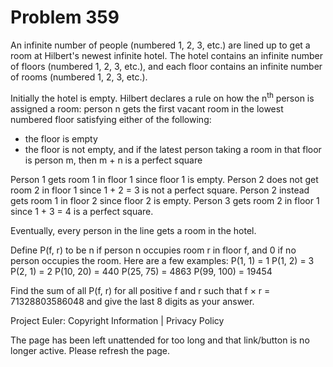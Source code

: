 *   Problem 359

   An infinite number of people (numbered 1, 2, 3, etc.) are lined up to get
   a room at Hilbert's newest infinite hotel. The hotel contains an infinite
   number of floors (numbered 1, 2, 3, etc.), and each floor contains an
   infinite number of rooms (numbered 1, 2, 3, etc.).

   Initially the hotel is empty. Hilbert declares a rule on how the n^th
   person is assigned a room: person n gets the first vacant room in the
   lowest numbered floor satisfying either of the following:

     * the floor is empty
     * the floor is not empty, and if the latest person taking a room in that
       floor is person m, then m + n is a perfect square

   Person 1 gets room 1 in floor 1 since floor 1 is empty.
   Person 2 does not get room 2 in floor 1 since 1 + 2 = 3 is not a perfect
   square.
   Person 2 instead gets room 1 in floor 2 since floor 2 is empty.
   Person 3 gets room 2 in floor 1 since 1 + 3 = 4 is a perfect square.

   Eventually, every person in the line gets a room in the hotel.

   Define P(f, r) to be n if person n occupies room r in floor f, and 0 if no
   person occupies the room. Here are a few examples:
   P(1, 1) = 1
   P(1, 2) = 3
   P(2, 1) = 2
   P(10, 20) = 440
   P(25, 75) = 4863
   P(99, 100) = 19454

   Find the sum of all P(f, r) for all positive f and r such that f × r =
   71328803586048 and give the last 8 digits as your answer.

   Project Euler: Copyright Information | Privacy Policy

   The page has been left unattended for too long and that link/button is no
   longer active. Please refresh the page.
